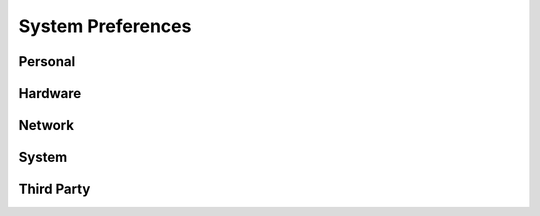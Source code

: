 System Preferences
==================

Personal
--------
.. image:: SysPrefs-10.12.3-Personal.png

Hardware
--------
.. image:: SysPrefs-10.12.3-Hardware.png

Network
--------
.. image:: SysPrefs-10.12.3-Network.png

System
------
.. image:: SysPrefs-10.12.3-System.png


Third Party
-----------
.. image:: SysPrefs-10.12.3-ThirdParty.png